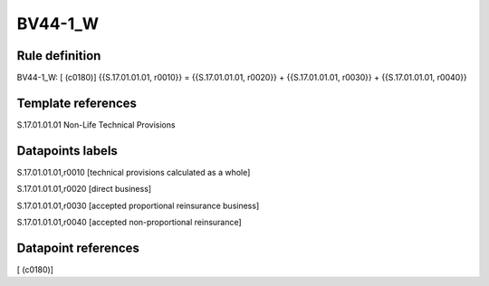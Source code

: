 ========
BV44-1_W
========

Rule definition
---------------

BV44-1_W: [ (c0180)] {{S.17.01.01.01, r0010}} = {{S.17.01.01.01, r0020}} + {{S.17.01.01.01, r0030}} + {{S.17.01.01.01, r0040}}


Template references
-------------------

S.17.01.01.01 Non-Life Technical Provisions


Datapoints labels
-----------------

S.17.01.01.01,r0010 [technical provisions calculated as a whole]

S.17.01.01.01,r0020 [direct business]

S.17.01.01.01,r0030 [accepted proportional reinsurance business]

S.17.01.01.01,r0040 [accepted non-proportional reinsurance]



Datapoint references
--------------------

[ (c0180)]